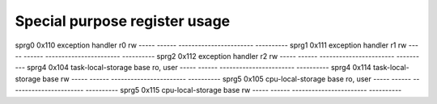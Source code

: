 Special purpose register usage
------------------------------

===== ====== ======================= ==========
reg   sprn   data                    attributes
===== ====== ======================= ==========
sprg0 0x110  exception handler r0    rw
----- ------ ----------------------- ----------
sprg1 0x111  exception handler r1    rw
----- ------ ----------------------- ----------
sprg2 0x112  exception handler r2    rw
----- ------ ----------------------- ----------
sprg4 0x104  task-local-storage base ro, user
----- ------ ----------------------- ----------
sprg4 0x114  task-local-storage base rw
----- ------ ----------------------- ----------
sprg5 0x105  cpu-local-storage base  ro, user
----- ------ ----------------------- ----------
sprg5 0x115  cpu-local-storage base  rw
----- ------ ----------------------- ----------
